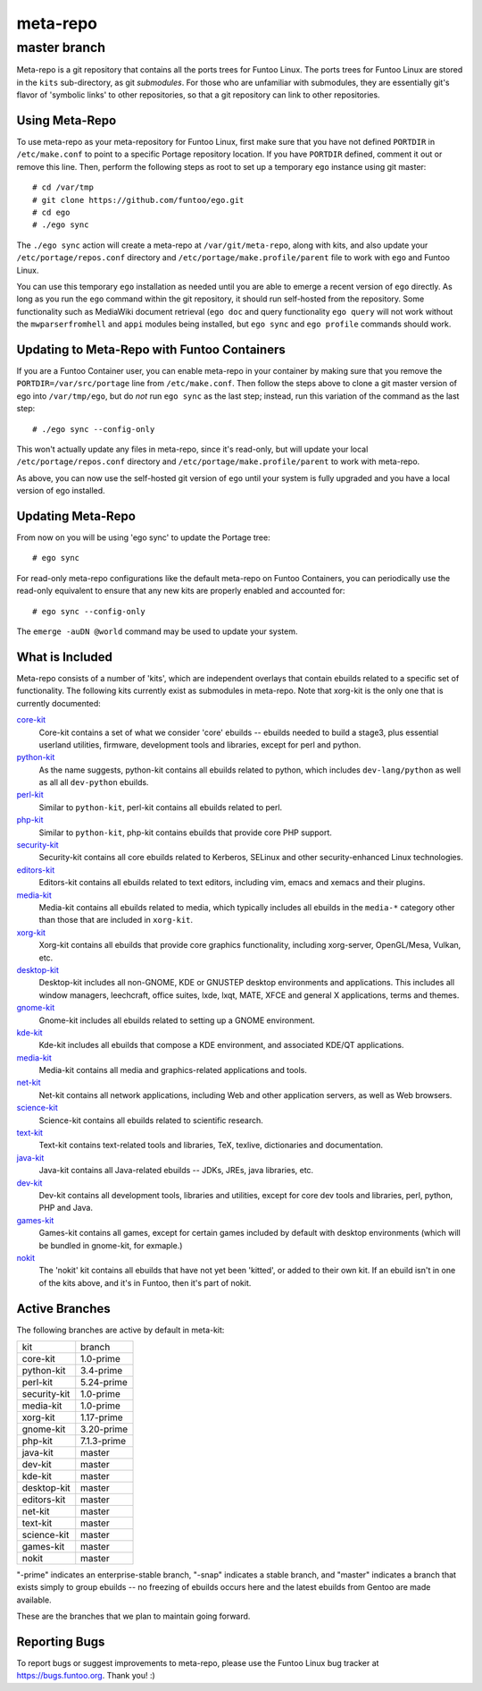 ===========================
meta-repo
===========================
master branch
---------------------------

Meta-repo is a git repository that contains all the ports trees for Funtoo
Linux. The ports trees for Funtoo Linux are stored in the ``kits`` sub-directory,
as git *submodules*. For those who are unfamiliar with submodules, they are
essentially git's flavor of 'symbolic links' to other repositories, so that
a git repository can link to other repositories.

---------------
Using Meta-Repo
---------------

To use meta-repo as your meta-repository for Funtoo Linux, first make sure that
you have not defined ``PORTDIR`` in ``/etc/make.conf`` to point to a specific
Portage repository location. If you have ``PORTDIR`` defined, comment it out or
remove this line. Then, perform the following steps as root to set up a temporary
``ego`` instance using git master::

 # cd /var/tmp
 # git clone https://github.com/funtoo/ego.git
 # cd ego
 # ./ego sync

The ``./ego sync`` action will create a meta-repo at ``/var/git/meta-repo``, along
with kits, and also update your ``/etc/portage/repos.conf`` directory and
``/etc/portage/make.profile/parent`` file to work with ``ego`` and Funtoo Linux.

You can use this temporary ``ego`` installation as needed until you are able to
emerge a recent version of ``ego`` directly. As long as you run the ``ego`` command
within the git repository, it should run self-hosted from the repository. Some
functionality such as MediaWiki document retrieval (``ego doc`` and query functionality
``ego query`` will not work without the ``mwparserfromhell`` and ``appi`` modules
being installed, but ``ego sync`` and ``ego profile`` commands should work.

--------------------------------------------
Updating to Meta-Repo with Funtoo Containers
--------------------------------------------

If you are a Funtoo Container user, you can enable meta-repo in your container
by making sure that you remove the ``PORTDIR=/var/src/portage``
line from ``/etc/make.conf``. Then follow the steps above to clone a git master
version of ego into ``/var/tmp/ego``, but do *not* run ``ego sync`` as the
last step; instead, run this variation of the command as the last step::

 # ./ego sync --config-only

This won't actually update any files in meta-repo, since it's read-only, but will
update your local ``/etc/portage/repos.conf`` directory and
``/etc/portage/make.profile/parent`` to work with meta-repo.

As above, you can now use the self-hosted git version of ``ego`` until your
system is fully upgraded and you have a local version of ego installed.

------------------
Updating Meta-Repo
------------------

From now on you will be using 'ego sync' to update the Portage tree::

 # ego sync

For read-only meta-repo configurations like the default meta-repo on Funtoo
Containers, you can periodically use the read-only equivalent to ensure that
any new kits are properly enabled and accounted for::

 # ego sync --config-only

The ``emerge -auDN @world`` command may be used to update your system.

----------------
What is Included
----------------

Meta-repo consists of a number of 'kits', which are independent overlays that
contain ebuilds related to a specific set of functionality. The following kits
currently exist as submodules in meta-repo. Note that xorg-kit is the only one
that is currently documented:

`core-kit`_
  Core-kit contains a set of what we consider 'core' ebuilds -- ebuilds needed
  to build a stage3, plus essential userland utilities, firmware, development tools and
  libraries, except for perl and python.

`python-kit`_
  As the name suggests, python-kit contains all ebuilds related to python,
  which includes ``dev-lang/python`` as well as all all ``dev-python`` ebuilds.

`perl-kit`_
  Similar to ``python-kit``, perl-kit contains all ebuilds related to perl.

`php-kit`_
  Similar to ``python-kit``, php-kit contains ebuilds that provide core PHP
  support.

`security-kit`_
  Security-kit contains all core ebuilds related to Kerberos, SELinux and other
  security-enhanced Linux technologies.

`editors-kit`_
  Editors-kit contains all ebuilds related to text editors, including vim,
  emacs and xemacs and their plugins.

`media-kit`_
  Media-kit contains all ebuilds related to media, which typically includes
  all ebuilds in the ``media-*`` category other than those that are included
  in ``xorg-kit``.

`xorg-kit`_
  Xorg-kit contains all ebuilds that provide core graphics functionality,
  including xorg-server, OpenGL/Mesa, Vulkan, etc.

`desktop-kit`_
  Desktop-kit includes all non-GNOME, KDE or GNUSTEP desktop environments and
  applications. This includes all window managers, leechcraft, office suites,
  lxde, lxqt, MATE, XFCE and general X applications, terms and themes.

`gnome-kit`_
  Gnome-kit includes all ebuilds related to setting up a GNOME environment.

`kde-kit`_
  Kde-kit includes all ebuilds that compose a KDE environment, and associated
  KDE/QT applications.

`media-kit`_
  Media-kit contains all media and graphics-related applications and tools.

`net-kit`_
  Net-kit contains all network applications, including Web and other application
  servers, as well as Web browsers.

`science-kit`_
  Science-kit contains all ebuilds related to scientific research.

`text-kit`_
  Text-kit contains text-related tools and libraries, TeX, texlive, dictionaries
  and documentation.

`java-kit`_
  Java-kit contains all Java-related ebuilds -- JDKs, JREs, java libraries, etc.

`dev-kit`_
  Dev-kit contains all development tools, libraries and utilities, except for
  core dev tools and libraries, perl, python, PHP and Java.

`games-kit`_
  Games-kit contains all games, except for certain games included by default
  with desktop environments (which will be bundled in gnome-kit, for exmaple.)

`nokit`_
  The 'nokit' kit contains all ebuilds that have not yet been 'kitted', or
  added to their own kit. If an ebuild isn't in one of the kits above, and it's
  in Funtoo, then it's part of nokit.

---------------
Active Branches
---------------

The following branches are active by default in meta-kit:

============   ============
kit            branch
------------   ------------
core-kit       1.0-prime
python-kit     3.4-prime
perl-kit       5.24-prime
security-kit   1.0-prime
media-kit      1.0-prime
xorg-kit       1.17-prime
gnome-kit      3.20-prime
php-kit        7.1.3-prime
java-kit       master
dev-kit        master
kde-kit        master
desktop-kit    master
editors-kit    master
net-kit        master
text-kit       master
science-kit    master
games-kit      master
nokit          master
============   ============

"-prime" indicates an enterprise-stable branch, "-snap" indicates a stable branch,
and "master" indicates a branch that exists simply to group ebuilds -- no freezing
of ebuilds occurs here and the latest ebuilds from Gentoo are made available.

These are the branches that we plan to maintain going forward. 

---------------
Reporting Bugs
---------------

To report bugs or suggest improvements to meta-repo, please use the Funtoo Linux
bug tracker at https://bugs.funtoo.org. Thank you! :)

.. _core-kit: https://github.com/funtoo/core-kit
.. _python-kit: https://github.com/funtoo/python-kit
.. _php-kit: https://github.com/funtoo/php-kit
.. _desktop-kit: https://github.com/funtoo/desktop-kit
.. _gnome-kit: https://github.com/funtoo/gnome-kit
.. _kde-kit: https://github.com/funtoo/kde-kit
.. _net-kit: https://github.com/funtoo/net-kit
.. _science-kit: https://github.com/funtoo/science-kit
.. _text-kit: https://github.com/funtoo/text-kit
.. _java-kit: https://github.com/funtoo/java-kit
.. _dev-kit: https://github.com/funtoo/dev-kit
.. _games-kit: https://github.com/funtoo/games-kit
.. _perl-kit: https://github.com/funtoo/perl-kit
.. _security-kit: http://github.com/funtoo/security-kit
.. _editors-kit: http://github.com/funtoo/editors-kit
.. _media-kit: http://github.com/funtoo/media-kit
.. _xorg-kit: http://github.com/funtoo/xorg-kit
.. _nokit: http://github.com/funtoo/nokit

